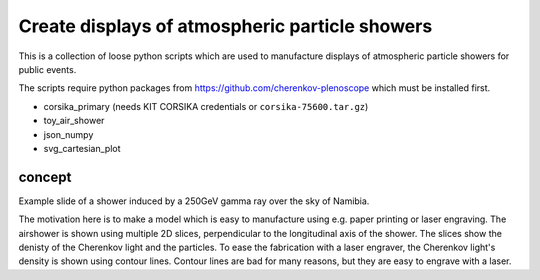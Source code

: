 ###############################################
Create displays of atmospheric particle showers
###############################################

|CcBy4|

This is a collection of loose python scripts which are used to manufacture
displays of atmospheric particle showers for public events.

The scripts require python packages from
https://github.com/cherenkov-plenoscope which must be installed first.

- corsika_primary (needs KIT CORSIKA credentials or ``corsika-75600.tar.gz``)
- toy_air_shower
- json_numpy
- svg_cartesian_plot

*******
concept
*******

|shower_slide|

Example slide of a shower induced by a 250GeV gamma ray over the sky of Namibia.

The motivation here is to make a model which is easy to manufacture using e.g.
paper printing or laser engraving.
The airshower is shown using multiple 2D slices, perpendicular to the
longitudinal axis of the shower.
The slices show the denisty of the Cherenkov light and the particles.
To ease the fabrication with a laser engraver, the Cherenkov light's density is
shown using contour lines. Contour lines are bad for many reasons, but they
are easy to engrave with a laser.

.. |shower_slide| image:: https://github.com/cherenkov-plenoscope/shower_display/blob/main/readme/004.svg

.. |CcBy4| image:: https://img.shields.io/badge/License-CC_BY_4.0-lightgrey.svg
